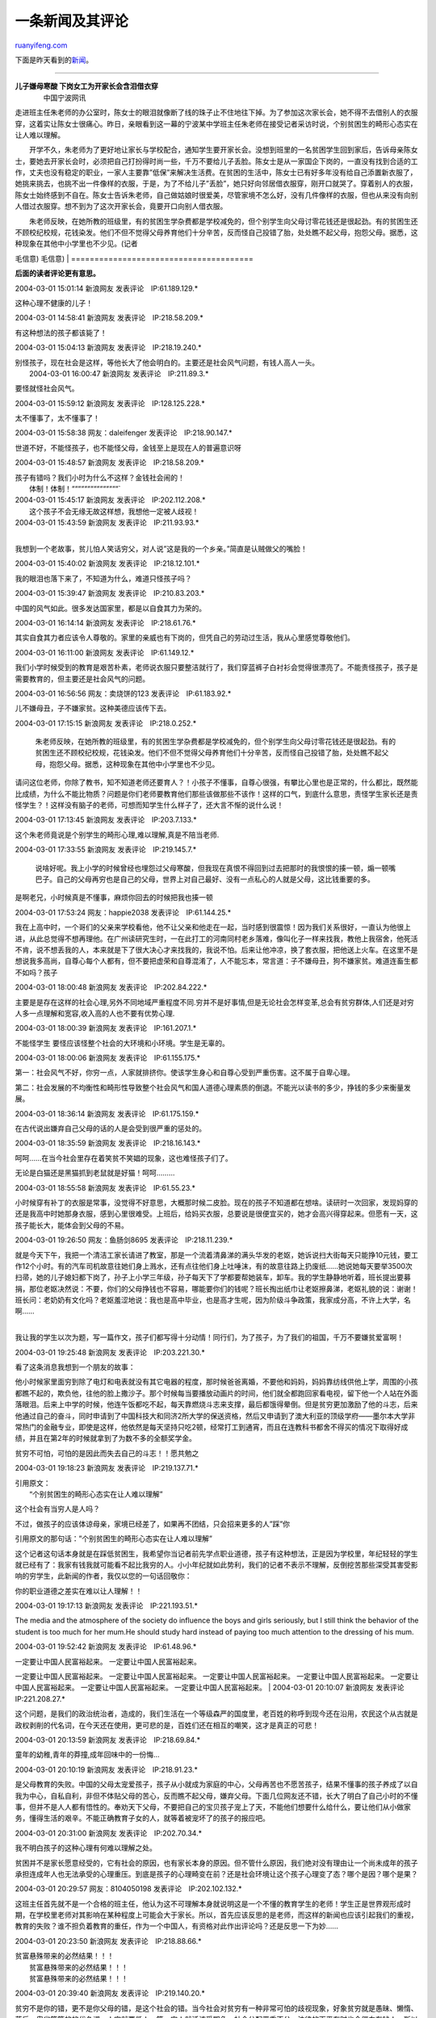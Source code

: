 .. _200403_post_46:

一条新闻及其评论
===================================

`ruanyifeng.com <http://www.ruanyifeng.com/blog/2004/03/post_46.html>`__

下面是昨天看到的\ `新闻 <http://news.sina.com.cn/s/2004-03-01/14472983631.shtml>`__\ 。


==============================================

| **儿子嫌母寒酸 下岗女工为开家长会含泪借衣穿**
|  　　中国宁波网讯
走进班主任朱老师的办公室时，陈女士的眼泪就像断了线的珠子止不住地往下掉。为了参加这次家长会，她不得不去借别人的衣服穿，这着实让陈女士很痛心。昨日，亲眼看到这一幕的宁波某中学班主任朱老师在接受记者采访时说，个别贫困生的畸形心态实在让人难以理解。

　　开学不久，朱老师为了更好地让家长与学校配合，通知学生要开家长会。没想到班里的一名贫困学生回到家后，告诉母亲陈女士，要她去开家长会时，必须把自己打扮得时尚一些，千万不要给儿子丢脸。陈女士是从一家国企下岗的，一直没有找到合适的工作，丈夫也没有稳定的职业，一家人主要靠”低保”来解决生活费。在贫困的生活中，陈女士已有好多年没有给自己添置新衣服了，她挑来挑去，也挑不出一件像样的衣服，于是，为了不给儿子”丢脸”，她只好向邻居借衣服穿，刚开口就哭了。穿着别人的衣服，陈女士始终感到不自在。陈女士告诉朱老师，自己做姑娘时很爱美，尽管家境不怎么好，没有几件像样的衣服，但也从来没有向别人借过衣服穿。想不到为了这次开家长会，竟要开口向别人借衣服。

| 　　朱老师反映，在她所教的班级里，有的贫困生学杂费都是学校减免的，但个别学生向父母讨零花钱还是很起劲。有的贫困生还不顾校纪校规，花钱染发。他们不但不觉得父母养育他们十分辛苦，反而怪自己投错了胎，处处瞧不起父母，抱怨父母。据悉，这种现象在其他中小学里也不少见。(记者
毛信意)
毛信意)
|  =======================================

**后面的读者评论更有意思。**

2004-03-01 15:01:14 新浪网友 发表评论　IP:61.189.129.\*

这种心理不健康的儿子！

2004-03-01 14:58:41 新浪网友 发表评论　IP:218.58.209.\*

有这种想法的孩子都该毙了！

2004-03-01 15:04:13 新浪网友 发表评论　IP:218.19.240.\*

| 别怪孩子，现在社会是这样，等他长大了他会明白的。主要还是社会风气问题，有钱人高人一头。
|  2004-03-01 16:00:47 新浪网友 发表评论　IP:211.89.3.\*

要怪就怪社会风气。

2004-03-01 15:59:12 新浪网友 发表评论　IP:128.125.228.\*

太不懂事了，太不懂事了！

2004-03-01 15:58:38 网友：daleifenger 发表评论　IP:218.90.147.\*

世道不好，不能怪孩子，也不能怪父母，金钱至上是现在人的普遍意识呀

2004-03-01 15:48:57 新浪网友 发表评论　IP:218.58.209.\*

| 孩子有错吗？我们小时为什么不这样？金钱社会闹的！
|  体制！体制！“““““““““““““““\`

| 2004-03-01 15:45:17 新浪网友 发表评论　IP:202.112.208.\*
|  这个孩子不会无缘无故这样想，我想他一定被人歧视！

| 2004-03-01 15:43:59 新浪网友 发表评论　IP:211.93.93.\*
| 
我想到一个老故事，贫儿怕人笑话穷父，对人说”这是我的一个乡亲。”简直是认贼做父的嘴脸！

2004-03-01 15:40:02 新浪网友 发表评论　IP:218.12.101.\*

我的眼泪也落下来了，不知道为什么，难道只怪孩子吗？

2004-03-01 15:39:47 新浪网友 发表评论　IP:210.83.203.\*

中国的风气如此。很多发达国家里，都是以自食其力为荣的。

2004-03-01 16:14:14 新浪网友 发表评论　IP:218.61.76.\*

其实自食其力者应该令人尊敬的。家里的亲威也有下岗的，但凭自己的劳动过生活，我从心里感觉尊敬他们。

2004-03-01 16:11:00 新浪网友 发表评论　IP:61.149.12.\*

我们小学时候受到的教育是艰苦朴素，老师说衣服只要整洁就行了，我们穿蓝裤子白衬衫会觉得很漂亮了。不能责怪孩子，孩子是需要教育的，但主要还是社会风气的问题。

2004-03-01 16:56:56 网友：卖烧饼的123 发表评论　IP:61.183.92.\*

儿不嫌母丑，子不嫌家贫。这种美德应该传下去。

2004-03-01 17:15:15 新浪网友 发表评论　IP:218.0.252.\*

    朱老师反映，在她所教的班级里，有的贫困生学杂费都是学校减免的，但个别学生向父母讨零花钱还是很起劲。有的贫困生还不顾校纪校规，花钱染发。他们不但不觉得父母养育他们十分辛苦，反而怪自己投错了胎，处处瞧不起父母，抱怨父母。据悉，这种现象在其他中小学里也不少见。

请问这位老师，你除了教书，知不知道老师还要育人？！小孩子不懂事，自尊心很强，有攀比心里也是正常的，什么都比，既然能比成绩，为什么不能比物质？问题是你们老师要教育他们那些该做那些不该作！这样的口气，到底什么意思，责怪学生家长还是责怪学生？！这样没有脑子的老师，可想而知学生什么样子了，还大言不惭的说什么说！

2004-03-01 17:13:45 新浪网友 发表评论　IP:203.7.133.\*

这个朱老师竟说是个别学生的畸形心理,难以理解,真是不陪当老师.

2004-03-01 17:33:55 新浪网友 发表评论　IP:219.145.7.\*

    说啥好呢。我上小学的时候曾经也埋怨过父母寒酸，但我现在真恨不得回到过去把那时的我恨恨的揍一顿，煽一顿嘴巴子。自己的父母再穷也是自己的父母，世界上对自己最好、没有一点私心的人就是父母，这比钱重要的多。

是啊老兄，小时候真是不懂事，麻烦你回去的时候把我也揍一顿

2004-03-01 17:53:24 网友：happie2038 发表评论　IP:61.144.25.\*

我在上高中时，一个哥们的父亲来学校看他，他不让父亲和他走在一起，当时感到很震惊！因为我们关系很好，一直认为他很上进，从此总觉得不想再理他。在广州读研究生时，一在此打工的河南同村老乡落难，像叫化子一样来找我，教他上我宿舍，他死活不肯，说不想丢我的人，本来就是下了很大决心才来找我的，我说不怕。后来让他冲凉，换了套衣服，把他送上火车。在这里不是想说我多高尚，自尊心每个人都有，但不要把虚荣和自尊混淆了，人不能忘本，常言道：子不嫌母丑，狗不嫌家贫。难道连畜生都不如吗？孩子

2004-03-01 18:00:48 新浪网友 发表评论　IP:202.84.222.\*

主要是是存在这样的社会心理,另外不同地域严重程度不同.穷并不是好事情,但是无论社会怎样变革,总会有贫穷群体,人们还是对穷人多一点理解和宽容,收入高的人也不要有优势心理.

2004-03-01 18:00:39 新浪网友 发表评论　IP:161.207.1.\*

不能怪学生 要怪应该怪整个社会的大环境和小环境。学生是无辜的。

2004-03-01 18:00:06 新浪网友 发表评论　IP:61.155.175.\*

第一：社会风气不好，你穷一点，人家就排挤你。使该学生身心和自尊心受到严重伤害。这不属于自卑心理。

第二：社会发展的不均衡性和畸形性导致整个社会风气和国人道德心理素质的倒退。不能光以读书的多少，挣钱的多少来衡量发展。

2004-03-01 18:36:14 新浪网友 发表评论　IP:61.175.159.\*

在古代说出嫌弃自己父母的话的人是会受到很严重的惩处的。

2004-03-01 18:35:59 新浪网友 发表评论　IP:218.16.143.\*

呵呵……在当今社会里存在着笑贫不笑娼的现象，这也难怪孩子们了。

无论是白猫还是黑猫抓到老鼠就是好猫！呵呵………

2004-03-01 18:55:58 新浪网友 发表评论　IP:61.55.23.\*

小时候穿有补丁的衣服是常事，没觉得不好意思，大概那时候二皮脸。现在的孩子不知道都在想啥。读研时一次回家，发现妈穿的还是我高中时她那身衣服，感到心里很难受。上班后，给妈买衣服，总要说是很便宜买的，她才会高兴得穿起来。但愿有一天，这孩子能长大，能体会到父母的不易。

2004-03-01 19:26:50 网友：鱼肠剑8695 发表评论　IP:218.11.239.\*

| 就是今天下午，我把一个清洁工家长请进了教室，那是一个流着清鼻涕的满头华发的老妪，她诉说扫大街每天只能挣10元钱，要工作12个小时。有的汽车司机故意往她们身上溅水，还有点往他们身上吐唾沫，有的故意往路上扔废纸……她说她每天要举3500次扫帚，她的儿子媳妇都下岗了，孙子上小学三年级，孙子每天下了学都要帮她装车，卸车。我的学生静静地听着，班长提出要募捐，那位老妪决然说：不要，你们的父母挣钱也不容易，哪能要你们的钱呢？班长掏出纸巾让老妪擦鼻涕，老妪礼貌的说：谢谢！班长问：老奶奶有文化吗？老妪羞涩地说：我也是高中毕业，也是高才生呢，因为阶级斗争政策，我家成分高，不许上大学，名啊……
| 
我让我的学生以次为题，写一篇作文，孩子们都写得十分动情！同行们，为了孩子，为了我们的祖国，千万不要嫌贫爱富啊！

2004-03-01 19:25:48 新浪网友 发表评论　IP:203.221.30.\*

看了这条消息我想到一个朋友的故事：

他小时候家里面穷到除了电灯和电表就没有其它电器的程度，那时候爸爸离婚，不要他和妈妈，妈妈靠纺线供他上学，周围的小孩都瞧不起的，欺负他，往他的脸上撒沙子。那个时候每当要播放动画片的时间，他们就全都跑回家看电视，留下他一个人站在外面落眼泪。后来上中学的时候，他连午饭都吃不起，每天靠燃烧斗志来支撑，最后都饿得晕倒。但是贫穷更加激励了他的斗志，后来他通过自己的奋斗，同时申请到了中国科技大和同济2所大学的保送资格，然后又申请到了澳大利亚的顶级学府——墨尔本大学非常热门的金融专业，即使是这样，他依然是每天坚持只吃2顿，经常打工到通宵，而且在连教科书都舍不得买的情况下取得好成绩，并且在第2年的时候就拿到了为数不多的全额奖学金。

贫穷不可怕，可怕的是因此而失去自己的斗志！！愿共勉之

2004-03-01 19:18:23 新浪网友 发表评论　IP:219.137.71.\*

| 引用原文：
|  “个别贫困生的畸形心态实在让人难以理解”

这个社会有当穷人是人吗？

不过，做孩子的应该体谅母亲，家境已经差了，如果再不团结，只会招来更多的人”踩”你

引用原文的那句话：”个别贫困生的畸形心态实在让人难以理解”

这个记者这句话本身就是在踩低贫困生，我希望你当记者前先学点职业道德，孩子有这种想法，正是因为学校里，年纪轻轻的学生就已经有了：我家有钱我就可能看不起比我穷的人。小小年纪就如此势利，我们的记者不表示不理解，反倒挖苦那些深受其害受影响的穷学生，此新闻的作者，我仅以您的一句话回敬你：

你的职业道德之差实在难以让人理解！！

2004-03-01 19:17:13 新浪网友 发表评论　IP:221.193.51.\*

The media and the atmosphere of the society do influence the boys and
girls seriously, but I still think the behavior of the student is too
much for her mum.He should study hard instead of paying too much
attention to the dressing of his mum.

2004-03-01 19:52:42 新浪网友 发表评论　IP:61.48.96.\*

| 一定要让中国人民富裕起来。 一定要让中国人民富裕起来。
一定要让中国人民富裕起来。 一定要让中国人民富裕起来。
一定要让中国人民富裕起来。 一定要让中国人民富裕起来。
一定要让中国人民富裕起来。 一定要让中国人民富裕起来。
一定要让中国人民富裕起来。
|  2004-03-01 20:10:07 新浪网友 发表评论　IP:221.208.27.\*

这个问题，是我们的政治统治者，造成的，我们生活在一个等级森严的国度里，老百姓的称呼到现今还在沿用，农民这个从古就是政权剥削的代名词，在今天还在使用，更可悲的是，百姓们还在相互的嘲笑，这才是真正的可悲！

2004-03-01 20:13:59 新浪网友 发表评论　IP:218.69.84.\*

童年的幼稚,青年的莽撞,成年回味中的一份悔…

2004-03-01 20:10:19 新浪网友 发表评论　IP:218.91.23.\*

是父母教育的失败。中国的父母太宠爱孩子，孩子从小就成为家庭的中心，父母再苦也不愿苦孩子，结果不懂事的孩子养成了以自我为中心，自私自利，非但不体贴父母的苦心，反而瞧不起父母，嫌弃父母。下面几位网友还不错，长大了明白了自己小时的不懂事，但并不是人人都有悟性的。奉劝天下父母，不要把自己的宝贝孩子宠上了天，不能他们想要什么给什么，要让他们从小做家务，懂得生活的艰辛。不能正确教育子女的人，就等着被宠坏了的孩子的报应吧。

2004-03-01 20:31:00 新浪网友 发表评论　IP:202.70.34.\*

我不明白孩子的这种心理有何难以理解之处。

贫困并不是家长愿意经受的，它有社会的原因，也有家长本身的原因。但不管什么原因，我们绝对没有理由让一个尚未成年的孩子承担连成年人也无法承受的心理重压。到底是孩子的心理畸变在前？还是社会环境让这个孩子心理变了态？哪个是因？哪个是果？

2004-03-01 20:29:57 网友：8104050198 发表评论　IP:202.102.132.\*

这班主任首先就不是一个合格的班主任，他认为这不可理解本身就说明这是一个不懂的教育学生的老师！学生正是世界观形成时期，在学校里老师对其影响在某种程度上可能会大于家长。所以，首先应该反思的是老师，而这样的新闻也应该引起我们的重视，教育的失败？谁不担负着教育的重任，作为一个中国人，有资格对此作出评论吗？还是反思一下为妙……

2004-03-01 20:23:50 新浪网友 发表评论　IP:218.88.66.\*

| 贫富悬殊带来的必然结果！！！
|  贫富悬殊带来的必然结果！！！
|  贫富悬殊带来的必然结果！！！

2004-03-01 20:39:40 新浪网友 发表评论　IP:219.140.20.\*

贫穷不是你的错，更不是你父母的错，是这个社会的错。当今社会对贫穷有一种非常可怕的歧视现象，好象贫穷就是愚昧、懒惰、落后、卑劣等等的的代名词，人穷就要低人一等，穷人就活该受期负，社会分配严重不公，法律的天平有时也会偏向有钱人，所以大家也不要一味地指责孩子。但是我要忠告这类孩子，民间有句话，叫做人穷志不短，还有穷不倒志，富不颠狂。命运要靠自己去掌握，只要不断努力，是可以改变自己的命运的，可能你付出的要比别人多，但得到的也许要比那些不劳而获者更多。我生在农村，我家穷得恐怕现在的孩子们想都想象不到，衣服上补丁加补丁，但我妈总是洗得干干净净，让我们穿得整整齐齐，总是鼓励我们要好好学习，我心里感觉却是很幸福的，平时还经常帮家里做些事。我上高中时，有城里的同学笑话我衣服破，吃的差，我也从不计较，只是暗暗发愤，结果那些同学成绩却不怎么样，今天的生活也不一定比我好。现在回想起来我会更加感激我的父母，是贫穷给了我们最大的财富。我们兄弟的孝顺也受到了乡亲们的好评，我父母现在也不用在田里辛勤劳作了，但我从不歧视穷人，我不算富裕，但我不要不义之财，也不怕别人笑我贫穷，只要我堂堂正正做人，我凭自己的双手吃饭生活，我是光荣的，最起码在精神上我不是贫穷的。

2004-03-01 21:07:29 网友：liming5811 发表评论　IP:220.173.160.\*

看到这么多评论，让我很受教育，希望所有的孩子都看一看，让他们也受教育，这才重要的。

2004-03-01 22:27:28 新浪网友 发表评论　IP:218.58.209.\*

不应该只怪孩子，这是一个笑贫不笑娼的时代，

孩子，你应该自强争取在学习上超过任何人，这才对得起你下岗的母亲

| （完）

.. note::
    原文地址: http://www.ruanyifeng.com/blog/2004/03/post_46.html 
    作者: 阮一峰 

    编辑: 木书架 http://www.me115.com